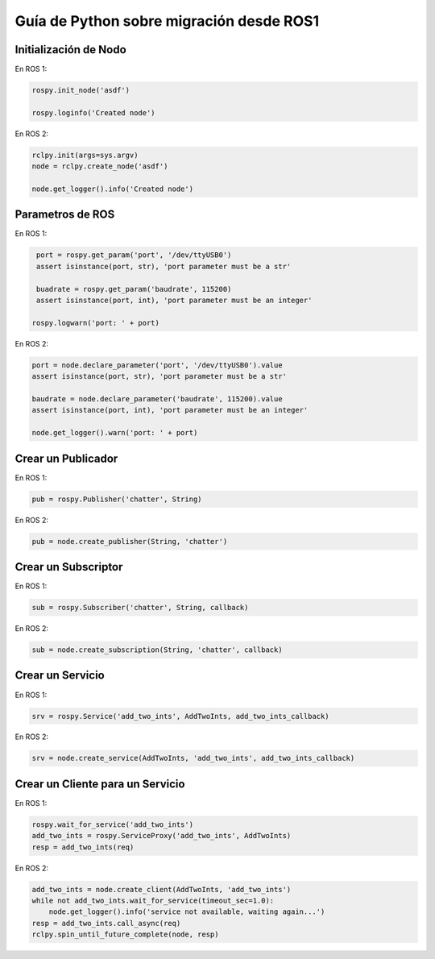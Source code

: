 .. redirect-from::

    Migration-Guide-Python

Guía de Python sobre migración desde ROS1
=========================================

Initialización de Nodo
----------------------

En ROS 1:

.. code-block:: python

   rospy.init_node('asdf')

   rospy.loginfo('Created node')

En ROS 2:

.. code-block:: python

   rclpy.init(args=sys.argv)
   node = rclpy.create_node('asdf')

   node.get_logger().info('Created node')


Parametros de ROS
-----------------

En ROS 1:

.. code-block:: python

   port = rospy.get_param('port', '/dev/ttyUSB0')
   assert isinstance(port, str), 'port parameter must be a str'

   buadrate = rospy.get_param('baudrate', 115200)
   assert isinstance(port, int), 'port parameter must be an integer'

  rospy.logwarn('port: ' + port)

En ROS 2:

.. code-block:: python

   port = node.declare_parameter('port', '/dev/ttyUSB0').value
   assert isinstance(port, str), 'port parameter must be a str'

   baudrate = node.declare_parameter('baudrate', 115200).value
   assert isinstance(port, int), 'port parameter must be an integer'

   node.get_logger().warn('port: ' + port)


Crear un Publicador
-------------------

En ROS 1:

.. code-block:: python

   pub = rospy.Publisher('chatter', String)

En ROS 2:

.. code-block:: python

   pub = node.create_publisher(String, 'chatter')


Crear un Subscriptor
--------------------

En ROS 1:

.. code-block:: python

   sub = rospy.Subscriber('chatter', String, callback)

En ROS 2:

.. code-block:: python

   sub = node.create_subscription(String, 'chatter', callback)


Crear un Servicio
-----------------

En ROS 1:

.. code-block:: python

   srv = rospy.Service('add_two_ints', AddTwoInts, add_two_ints_callback)

En ROS 2:

.. code-block:: python

   srv = node.create_service(AddTwoInts, 'add_two_ints', add_two_ints_callback)


Crear un Cliente para un Servicio
---------------------------------

En ROS 1:

.. code-block:: python

   rospy.wait_for_service('add_two_ints')
   add_two_ints = rospy.ServiceProxy('add_two_ints', AddTwoInts)
   resp = add_two_ints(req)

En ROS 2:

.. code-block:: python

   add_two_ints = node.create_client(AddTwoInts, 'add_two_ints')
   while not add_two_ints.wait_for_service(timeout_sec=1.0):
       node.get_logger().info('service not available, waiting again...')
   resp = add_two_ints.call_async(req)
   rclpy.spin_until_future_complete(node, resp)
